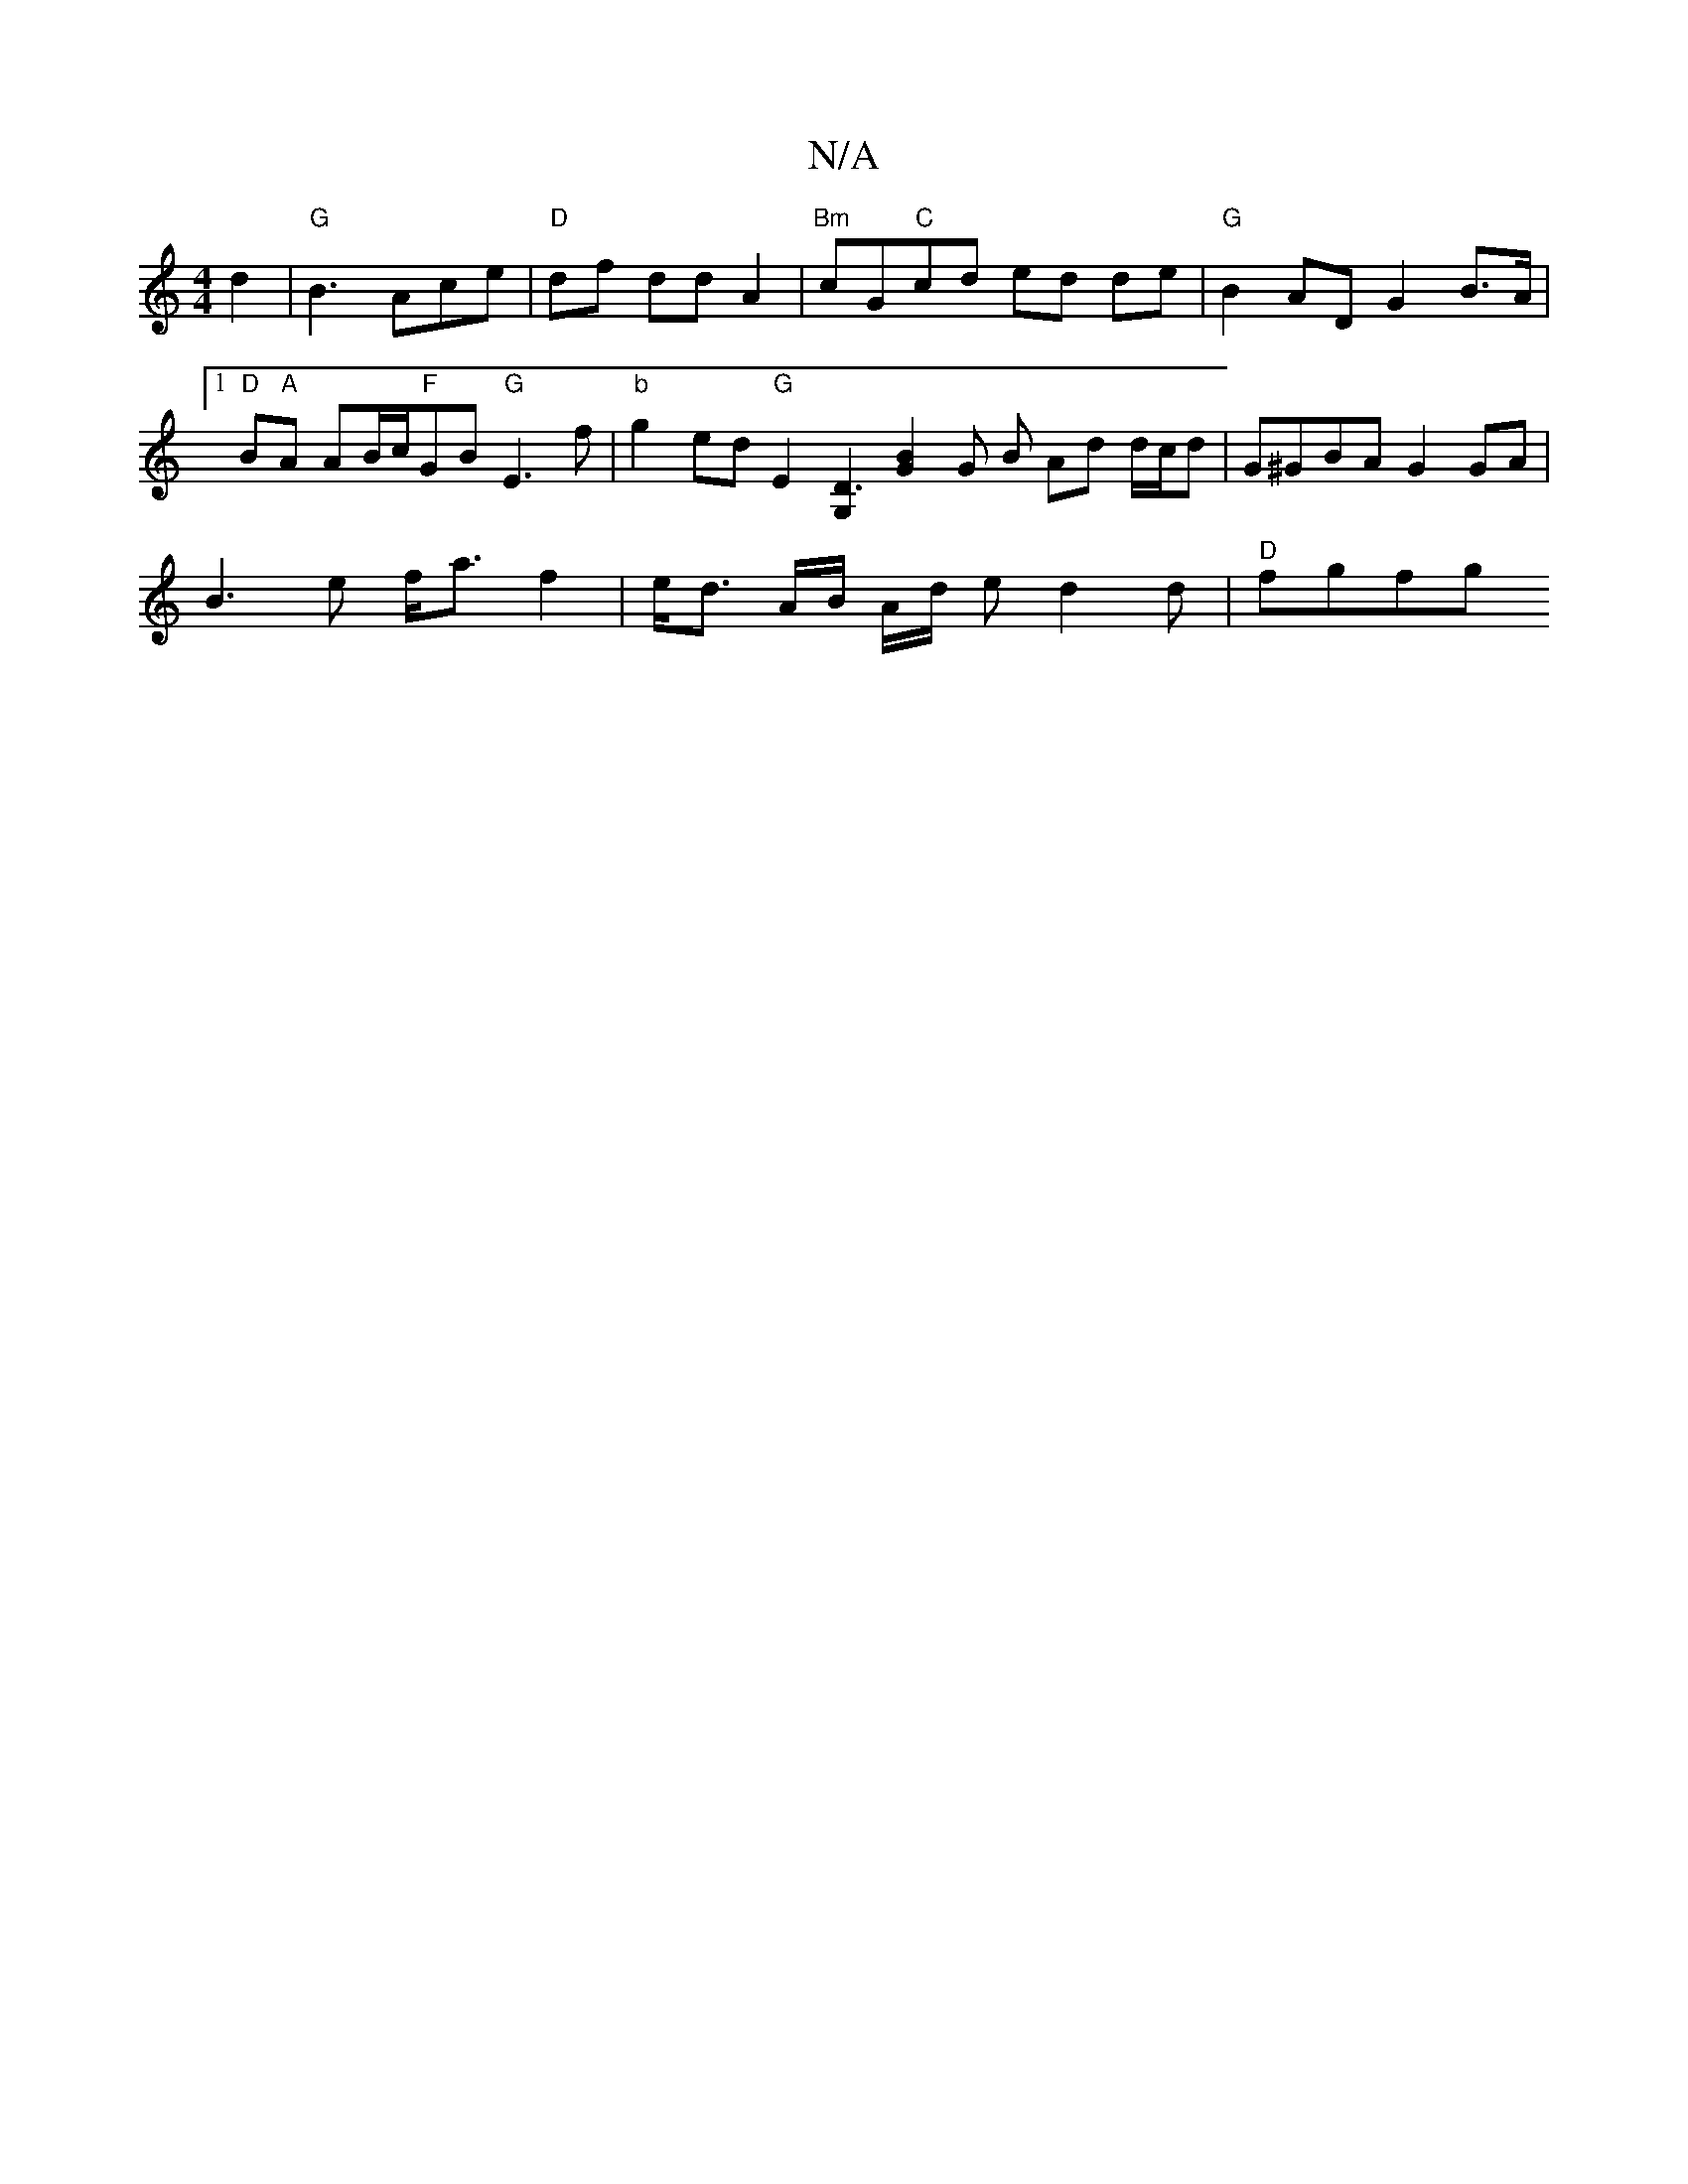 X:1
T:N/A
M:4/4
R:N/A
K:Cmajor
 d2 |"G"B3 Ace |"D"df dd A2 | "Bm"cG"C"cd ed de |"G"B2 AD G2 B>A |1 "D" B"A"A AB/2c/2"F"GB "G"E3 f |"b"g2ed "G"E2 [G,2D3] [G2B2] G B Ad d/c/d|G^GBA G2 GA |
B3e f<a f2 | e<d A/2B/ A/d/ e d2 d |"D"fgfg 